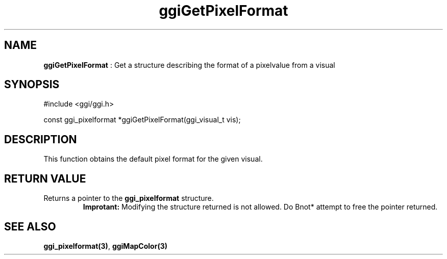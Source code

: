.TH "ggiGetPixelFormat" 3 GGI
.SH NAME
\fBggiGetPixelFormat\fR : Get a structure describing the format of a pixelvalue from a visual
.SH SYNOPSIS
.nb
#include <ggi/ggi.h>

const ggi_pixelformat *ggiGetPixelFormat(ggi_visual_t vis);
.fi
.SH DESCRIPTION
This function obtains the default pixel format for the given visual.
.SH RETURN VALUE
Returns a pointer to the \fBggi_pixelformat\fR structure.
.RS
\fBImprotant:\fR
Modifying the structure returned is not allowed.  Do \*fBnot*\fR
attempt to free the pointer returned.
.RE
.SH SEE ALSO
\fBggi_pixelformat(3)\fR, \fBggiMapColor(3)\fR
